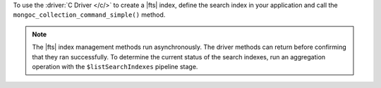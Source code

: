 To use the :driver:`C Driver </c/>` to create a |fts| index, define the
search index in your application and call the
``mongoc_collection_command_simple()`` method.

.. note::

   The |fts| index management methods run asynchronously. The
   driver methods can return before confirming that they ran
   successfully. To determine the current status of the search indexes,
   run an aggregation operation with the ``$listSearchIndexes`` pipeline
   stage.

.. procedure:: 
   :style: normal 

   .. step:: Create a new file named ``create-index.c``.

   .. step:: Copy the following code example into the file. 

      .. tabs::

         .. tab:: Create One Search Index
            :tabid: create-one

            The following sample application specifies the ``createSearchIndexes``
            command to define a search index. Then, the application converts the command and search index
            information to |bson| and passes this information to the ``mongoc_collection_command_simple()``
            method to create the search index. To learn more, see :ref:`ref-index-definitions`.

            .. literalinclude:: /includes/fts/search-index-management/c/create-index.c
               :language: c
               :copyable:
               
         .. tab:: Create Multiple Search Indexes
            :tabid: create-multiple

            The following sample application uses the ``createSearchIndexes`` command to 
            define multiple search indexes. Then, the application converts the command and search index
            information to |bson| and passes this information to the ``mongoc_collection_command_simple()``
            method to create the search index. To learn more, see :ref:`ref-index-definitions`.

            .. literalinclude:: /includes/fts/search-index-management/c/create-indexes.c
               :language: c
               :copyable:

   .. step:: Specify the following values and save the file.

      - Your |service| connection string. To learn more, see :ref:`connect-via-driver`.
      - The database and collection for which you want to create the index. 
      - The name of your index. If you omit the index name, |fts| names the index ``default``.
      - The search index definition. To learn more, see :ref:`ref-index-definitions`.

   .. step:: Compile and run the file by using the following commands.

      .. code-block:: shell

         gcc -o create-index create-index.c $(pkg-config --libs --cflags libmongoc-1.0)
         ./create-index